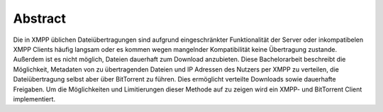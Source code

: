 .. 01_abstract:

Abstract
--------

Die in XMPP üblichen Dateiübertragungen sind aufgrund eingeschränkter Funktionalität der Server oder inkompatibelen XMPP Clients häufig langsam oder es kommen wegen mangelnder Kompatibilität keine Übertragung zustande. Außerdem ist es nicht möglich, Dateien dauerhaft zum Download anzubieten.
Diese Bachelorarbeit beschreibt die Möglichkeit, Metadaten von zu übertragenden Dateien und IP Adressen des Nutzers per XMPP zu verteilen, die Dateiübertragung selbst aber über BitTorrent zu führen.
Dies ermöglicht verteilte Downloads sowie dauerhafte Freigaben.
Um die Möglichkeiten und Limitierungen dieser Methode auf zu zeigen wird ein XMPP- und BitTorrent Client implementiert.


.. todo::
    ergebnis mit rein (https://studi-lektor.de/tipps/bachelor-thesis/abstract-schreiben.html)


.. raw:: latex

    \clearpage
